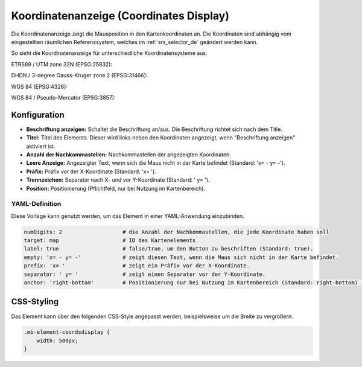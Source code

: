 .. _coordinates_display_de:

Koordinatenanzeige (Coordinates Display)
****************************************

Die Koordinatenanzeige zeigt die Mausposition in den Kartenkoordinaten an. Die Koordinaten sind abhängig vom eingestellten räumlichen Referenzsystem, welches im :ref:`srs_selector_de` geändert werden kann.

So sieht die Koordinatenanzeige für unterschiedliche Koordinatensysteme aus:

ETRS89 / UTM zone 32N (EPSG:25832):

.. image:: ../../../figures/de/coordinates_display_etrs89_zone32.png
     :scale: 80

DHDN / 3-degree Gauss-Kruger zone 2 (EPSG:31466):

.. image:: ../../../figures/de/coordinates_display_gauss_krueger_zone2.png
     :scale: 80

WGS 84 (EPSG:4326):

.. image:: ../../../figures/de/coordinates_display_wgs84.png
     :scale: 80

WGS 84 / Pseudo-Mercator (EPSG:3857):

.. image:: ../../../figures/de/coordinates_display_wgs84_pseudo_mercator.png
     :scale: 80


Konfiguration
=============

.. image:: ../../../figures/de/coordinates_display_configuration.png
     :scale: 70

* **Beschriftung anzeigen:** Schaltet die Beschriftung an/aus. Die Beschriftung richtet sich nach dem Title.
* **Titel:** Titel des Elements. Dieser wird links neben den Koordinaten angezeigt, wenn "Beschriftung anzeigen" aktiviert ist.
* **Anzahl der Nachkommastellen:** Nachkommastellen der angezeigten Koordinaten.
* **Leere Anzeige:** Angezeigter Text, wenn sich die Maus nicht in der Karte befindet (Standard: 'x= - y= -').
* **Präfix:** Präfix vor der X-Koordinate (Standard: 'x= ').
* **Trennzeichen:** Separator nach X- und vor Y-Koordinate (Standard: ' y= ').
* **Position:** Positionierung (Pflichtfeld, nur bei Nutzung im Kartenbereich).

YAML-Definition
---------------

Diese Vorlage kann genutzt werden, um das Element in einer YAML-Anwendung einzubinden.

.. code-block:: yaml

   numDigits: 2                   # die Anzahl der Nachkommastellen, die jede Koordinate haben soll
   target: map                    # ID des Kartenelements
   label: true                    # false/true, um den Button zu beschriften (Standard: true).
   empty: 'x= - y= -'             # zeigt diesen Text, wenn die Maus sich nicht in der Karte befindet.
   prefix: 'x= '                  # zeigt ein Präfix vor der X-Koordinate.
   separator: ' y= '              # zeigt einen Separator vor der Y-Koordinate.
   anchor: 'right-bottom'         # Positionierung nur bei Nutzung im Kartenbereich (Standard: right-bottom) - Optionen: 'left-top', 'right-top', 'left-bottom', 'right-bottom'

CSS-Styling
===========

Das Element kann über den folgenden CSS-Style angepasst werden, beispielsweise um die Breite zu vergrößern.

.. code-block:: css

                .mb-element-coordsdisplay {
                    width: 500px;
                }





